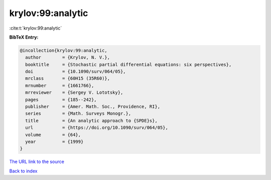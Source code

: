 krylov:99:analytic
==================

:cite:t:`krylov:99:analytic`

**BibTeX Entry:**

.. code-block:: bibtex

   @incollection{krylov:99:analytic,
     author        = {Krylov, N. V.},
     booktitle     = {Stochastic partial differential equations: six perspectives},
     doi           = {10.1090/surv/064/05},
     mrclass       = {60H15 (35R60)},
     mrnumber      = {1661766},
     mrreviewer    = {Sergey V. Lototsky},
     pages         = {185--242},
     publisher     = {Amer. Math. Soc., Providence, RI},
     series        = {Math. Surveys Monogr.},
     title         = {An analytic approach to {SPDE}s},
     url           = {https://doi.org/10.1090/surv/064/05},
     volume        = {64},
     year          = {1999}
   }
`The URL link to the source <https://doi.org/10.1090/surv/064/05>`_


`Back to index <../By-Cite-Keys.html>`_
